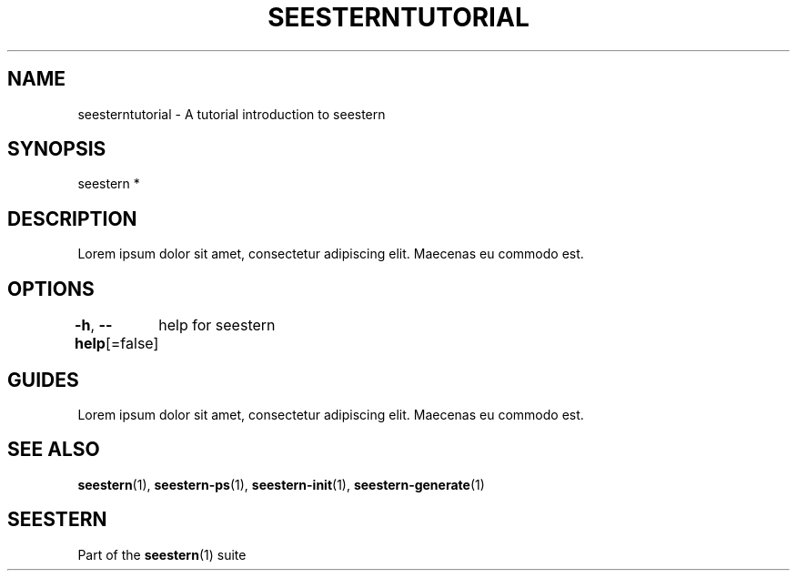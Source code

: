 .TH "SEESTERNTUTORIAL" 7 "13/03/2022" "Version 0.0.3" "Seestern Manual"
.SH NAME
seesterntutorial - A tutorial introduction to seestern

.SH SYNOPSIS
seestern *

.SH DESCRIPTION

Lorem ipsum dolor sit amet, consectetur adipiscing elit. Maecenas eu commodo est.

.SH OPTIONS
\fB-h\fP, \fB--help\fP[=false]
	help for seestern

.SH GUIDES
Lorem ipsum dolor sit amet, consectetur adipiscing elit. Maecenas eu commodo est.

.SH SEE ALSO
\fBseestern\fP(1), \fBseestern-ps\fP(1), \fBseestern-init\fP(1), \fBseestern-generate\fP(1)

.SH SEESTERN
Part of the \fBseestern\fP(1) suite